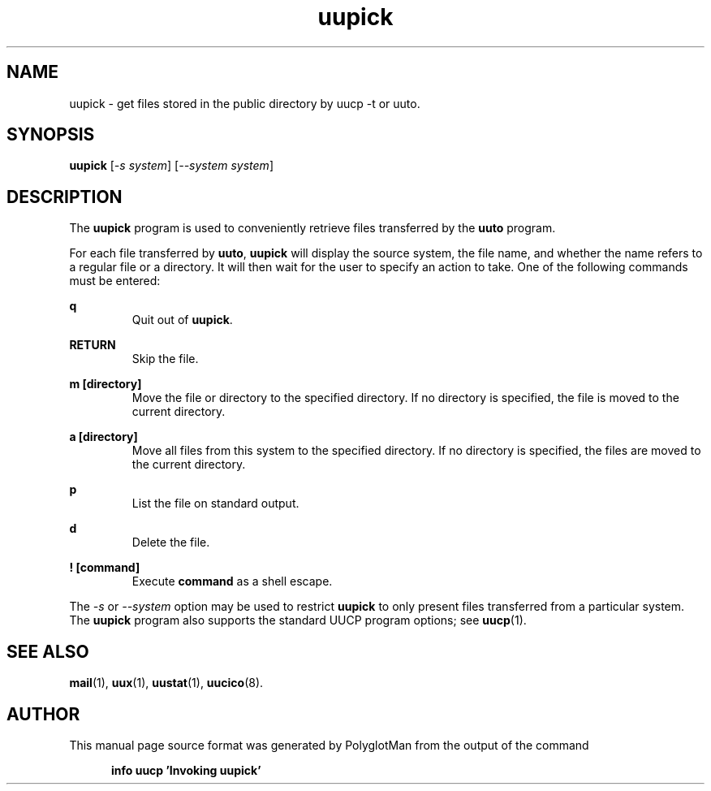 .TH uupick 1 "Taylor UUCP 1.07"
.\"  manual page source format generated by PolyglotMan v3.0.8+X.Org,
.\"  available at http://polyglotman.sourceforge.net/
.SH NAME
uupick \- get files stored in the public directory by uucp \-t or uuto.
.SH SYNOPSIS
.B uupick
.RI [ \-s\ system ]
.RI [ \-\-system\ system ]
.SH DESCRIPTION
The \fBuupick\fR program is used to conveniently retrieve files
transferred by the \fBuuto\fR program.
.LP
For each file transferred by \fBuuto\fR, \fBuupick\fR will display the
source system, the file name, and whether the name refers to a regular
file or a directory. It will then wait for the user to specify an
action to take. One of the following commands must be entered:
.LP
\fBq\fR
.RS 7
Quit out of \fBuupick\fR.
.RE
.LP
\fBRETURN\fR
.RS 7
Skip the file.
.RE
.LP
\fBm [directory]\fR
.RS 7
Move the file or directory to the specified directory. If no
directory is specified, the file is moved to the current directory.
.RE
.LP
\fBa [directory]\fR
.RS 7
Move all files from this system to the specified directory. If no
directory is specified, the files are moved to the current
directory.
.RE
.LP
\fBp\fR
.RS 7
List the file on standard output.
.RE
.LP
\fBd\fR
.RS 7
Delete the file.
.RE
.LP
\fB! [command]\fR
.RS 7
Execute \fBcommand\fR as a shell escape.
.RE
.LP
The \fI\-s\fR or \fI\-\-system\fR option may be used to restrict \fBuupick\fR to
only present files transferred from a particular system. The \fBuupick\fR
program also supports the standard UUCP program options; see
.BR uucp (1).
.SH SEE ALSO
.BR mail (1),
.BR uux (1),
.BR uustat (1),
.BR uucico (8).
.SH AUTHOR
This manual page source format was generated by PolyglotMan
from the output of the command

.RS 5
.B info uucp 'Invoking uupick'
.RE
